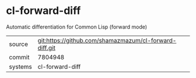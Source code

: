 * cl-forward-diff

Automatic differentiation for Common Lisp (forward mode)

|---------+--------------------------------------------------------|
| source  | git:https://github.com/shamazmazum/cl-forward-diff.git |
| commit  | 7804948                                                |
| systems | cl-forward-diff                                        |
|---------+--------------------------------------------------------|
